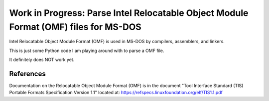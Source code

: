 Work in Progress: Parse Intel Relocatable Object Module Format (OMF) files for MS-DOS
=====================================================================================

Intel Relocatable Object Module Format (OMF) is used in MS-DOS by compilers,
assemblers, and linkers.

This is just some Python code I am playing around with to parse a OMF file.

It definitely does NOT work yet.


References
----------

Documentation on the Relocatable Object Module Format (OMF) is in the document
"Tool Interface Standard (TIS) Portable Formats Specification Version 1.1"
located at: https://refspecs.linuxfoundation.org/elf/TIS1.1.pdf
